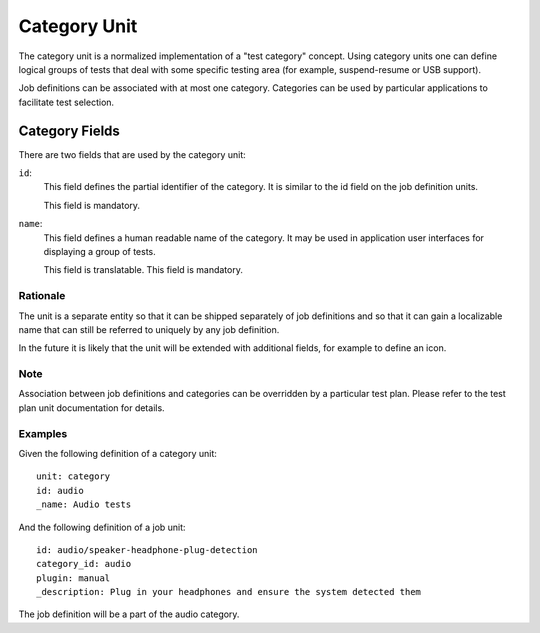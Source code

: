 =============
Category Unit
=============

The category unit is a normalized implementation of a "test category" concept.
Using category units one can define logical groups of tests that deal with some
specific testing area (for example, suspend-resume or USB support).

Job definitions can be associated with at most one category. Categories can
be used by particular applications to facilitate test selection.

Category Fields
---------------

There are two fields that are used by the category unit:

``id``:
    This field defines the partial identifier of the category. It is similar
    to the id field on the job definition units.

    This field is mandatory.

``name``:
    This field defines a human readable name of the category. It may be used
    in application user interfaces for displaying a group of tests.

    This field is translatable.
    This field is mandatory.

Rationale
=========

The unit is a separate entity so that it can be shipped separately of job
definitions and so that it can gain a localizable name that can still be
referred to uniquely by any job definition.

In the future it is likely that the unit will be extended with additional
fields, for example to define an icon.

Note
====

Association between job definitions and categories can be overridden by
a particular test plan. Please refer to the test plan unit documentation for
details.

Examples
========

Given the following definition of a category unit::

    unit: category
    id: audio
    _name: Audio tests

And the following definition of a job unit::

    id: audio/speaker-headphone-plug-detection
    category_id: audio
    plugin: manual
    _description: Plug in your headphones and ensure the system detected them

The job definition will be a part of the audio category.
